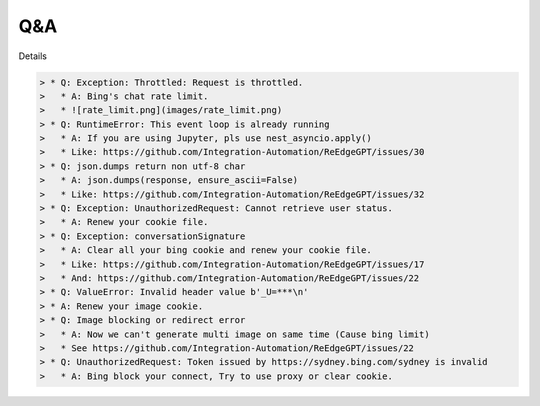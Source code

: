 Q&A
----

Details

.. code-block:: markdown

    > * Q: Exception: Throttled: Request is throttled.
    >   * A: Bing's chat rate limit.
    >   * ![rate_limit.png](images/rate_limit.png)
    > * Q: RuntimeError: This event loop is already running
    >   * A: If you are using Jupyter, pls use nest_asyncio.apply()
    >   * Like: https://github.com/Integration-Automation/ReEdgeGPT/issues/30
    > * Q: json.dumps return non utf-8 char
    >   * A: json.dumps(response, ensure_ascii=False)
    >   * Like: https://github.com/Integration-Automation/ReEdgeGPT/issues/32
    > * Q: Exception: UnauthorizedRequest: Cannot retrieve user status.
    >   * A: Renew your cookie file.
    > * Q: Exception: conversationSignature
    >   * A: Clear all your bing cookie and renew your cookie file.
    >   * Like: https://github.com/Integration-Automation/ReEdgeGPT/issues/17
    >   * And: https://github.com/Integration-Automation/ReEdgeGPT/issues/22
    > * Q: ValueError: Invalid header value b'_U=***\n'
    > * A: Renew your image cookie.
    > * Q: Image blocking or redirect error
    >   * A: Now we can't generate multi image on same time (Cause bing limit)
    >   * See https://github.com/Integration-Automation/ReEdgeGPT/issues/22
    > * Q: UnauthorizedRequest: Token issued by https://sydney.bing.com/sydney is invalid
    >   * A: Bing block your connect, Try to use proxy or clear cookie.
